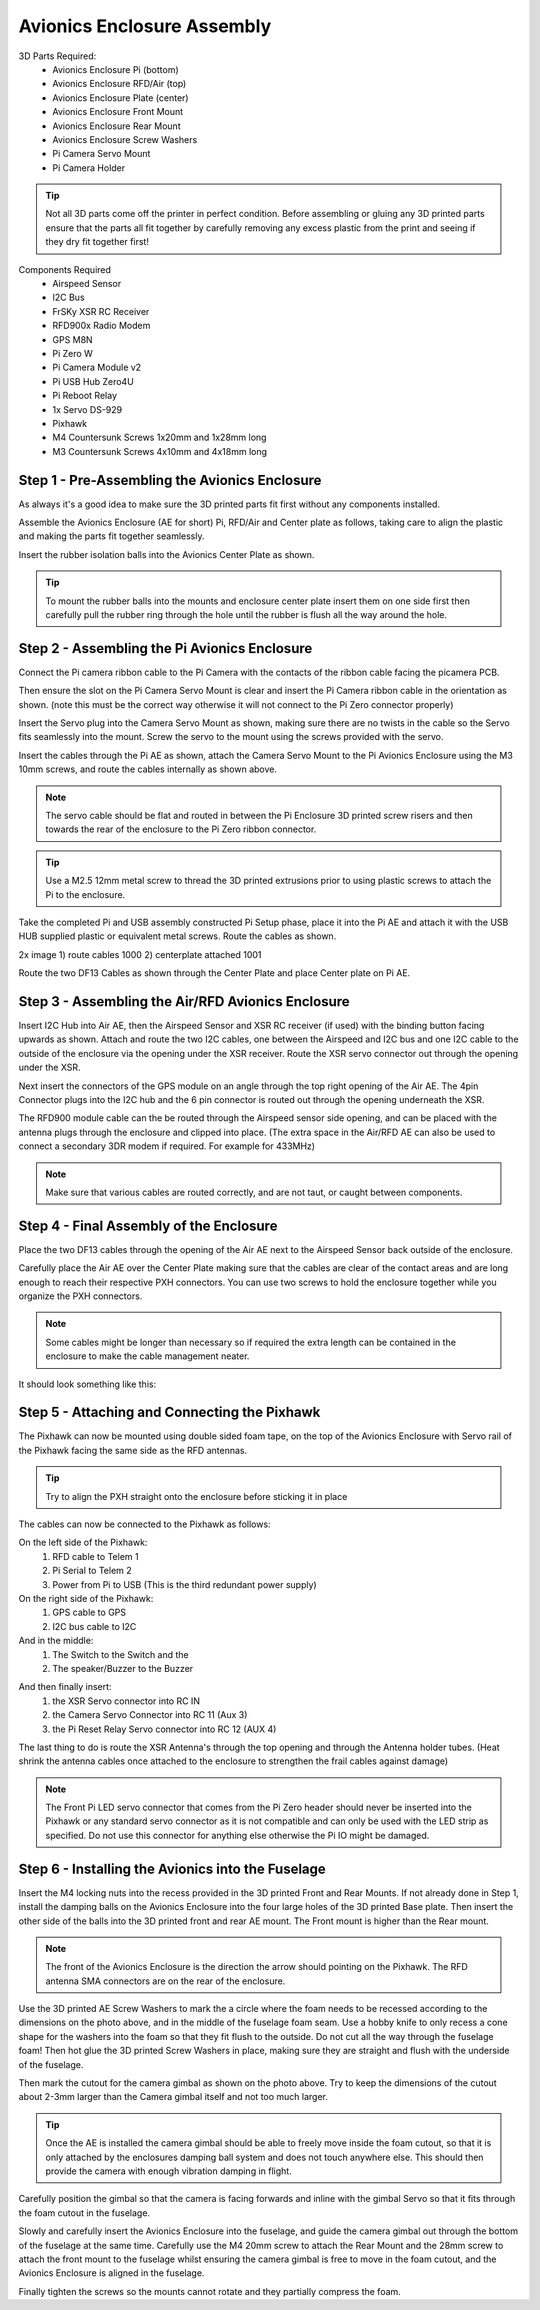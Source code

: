 Avionics Enclosure Assembly
===============================


3D Parts Required:
 - Avionics Enclosure Pi (bottom)
 - Avionics Enclosure RFD/Air (top)
 - Avionics Enclosure Plate (center)
 - Avionics Enclosure Front Mount

 - Avionics Enclosure Rear Mount
 - Avionics Enclosure Screw Washers
 - Pi Camera Servo Mount
 - Pi Camera Holder

.. Tip::
    Not all 3D parts come off the printer in perfect condition. Before assembling or gluing any 3D printed parts ensure that the parts all fit together by carefully removing any excess plastic from the print and seeing if they dry fit together first!


Components Required
 - Airspeed Sensor
 - I2C Bus
 - FrSKy XSR RC Receiver
 - RFD900x Radio Modem
 - GPS M8N
 - Pi Zero W
 - Pi Camera Module v2
 - Pi USB Hub Zero4U
 - Pi Reboot Relay
 - 1x Servo DS-929
 - Pixhawk
 - M4 Countersunk Screws 1x20mm and 1x28mm long
 - M3 Countersunk Screws 4x10mm and 4x18mm long

Step 1 -  Pre-Assembling the Avionics Enclosure
................................................

As always it's a good idea to make sure the 3D printed parts fit first without any components installed.

.. image:: /images/AE/3DPrintAs_SM.jpg
    :target: /images/AE/3DPrintAs.jpg

Assemble the Avionics Enclosure (AE for short) Pi, RFD/Air and Center plate as follows, taking care to align the plastic and making the parts fit together seamlessly.

.. image:: /images/AE/MountBallsCenter_SM.jpg
    :target: /images/AE/MountBallsCenter.jpg

Insert the rubber isolation balls into the Avionics Center Plate as shown.

.. tip::
  To mount the rubber balls into the mounts and enclosure center plate insert them on one side first then carefully pull the rubber ring through the hole until the rubber is flush all the way around the hole.


Step 2 - Assembling the Pi Avionics Enclosure
.................................................

Connect the Pi camera ribbon cable to the Pi Camera with the contacts of the ribbon cable facing the picamera PCB.

.. image:: /images/AE/ServoMountCam_SM.jpg
    :target:: /images/AE/ServoMountCam.jpg

Then ensure the slot on the Pi Camera Servo Mount is clear and insert the Pi Camera ribbon cable in the orientation as shown.
(note this must be the correct way otherwise it will not connect to the Pi Zero connector properly)

.. image:: /images/AE/ServoMountAs_SM.jpg
    :target: /images/AE/ServoMountAs.jpg



Insert the Servo plug into the Camera Servo Mount as shown, making sure there are no twists in the cable so the Servo fits seamlessly into the mount.
Screw the servo to the mount using the screws provided with the servo.


.. image:: /images/AE/ServoToPiAE_SM.jpg
    :target: /images/AE/ServoToPiAE.jpg


Insert the cables through the Pi AE as shown, attach the Camera Servo Mount to the Pi Avionics Enclosure using the M3 10mm screws, and route the cables internally as shown above.

.. Note::
   The servo cable should be flat and routed in between the Pi Enclosure 3D printed screw risers and then towards the rear of the enclosure to the Pi Zero ribbon connector.

.. image:: /images/AE/PiNHub_SM.jpg
    :target: /images/AE/PiNHub.jpg


.. Tip::
  Use a M2.5 12mm metal screw to thread the 3D printed extrusions prior to using plastic screws to attach the Pi to the enclosure.

Take the completed Pi and USB assembly constructed Pi Setup phase, place it into the Pi AE and attach it with the USB HUB supplied plastic or equivalent metal screws.
Route the cables as shown.

.. image:: /images/AE/PiAEToCenter_SM.jpg
    :target: /images/AE/PiAEToCenter.jpg


2x image 1) route cables 1000  2) centerplate attached 1001

Route the two DF13 Cables as shown through the Center Plate and place Center plate on Pi AE.

Step 3 - Assembling the Air/RFD Avionics Enclosure
....................................................

.. image:: /images/AE/AirAEComp_SM.jpg
    :target: /images/AE/AirAEComp.jpg

   4x Image 1) I2C 964 2) + Airspeed 965 3) + XSR 1009 4) +GPS 1010

Insert I2C Hub into Air AE, then the Airspeed Sensor and XSR RC receiver (if used) with the binding button facing upwards as shown. Attach and route the two I2C cables, one between the Airspeed and I2C bus and one I2C cable to the outside of the enclosure via the opening under the XSR receiver.
Route the XSR servo connector out through the opening under the XSR.

.. image:: /images/AE/AirAECompGPS_SM.jpg
    :target: /images/AE/AirAECompGPS.jpg

   Image 1011

Next insert the connectors of the GPS module on an angle through the top right opening of the Air AE.
The 4pin  Connector plugs into the I2C hub and the 6 pin connector is routed out through the opening underneath the XSR.

.. image:: /images/AE/AirAECompRFD_SM.jpg
    :target: /images/AE/AirAECompRFD.jpg

   Image 1012

The RFD900 module cable can the be routed through the Airspeed sensor side opening, and can be placed with the antenna plugs through the enclosure and clipped into place.
(The extra space in the Air/RFD AE can also be used to connect a secondary 3DR modem if required. For example for 433MHz)

.. Note::
  Make sure that various cables are routed correctly, and are not taut, or caught between components.


Step 4 - Final Assembly of the Enclosure
....................................................


.. image:: /images/AE/PiAEToAirAECable_SM.jpg
    :target: /images/AE/PiAEToAirAECable.jpg

   Make new picture!!

Place the two DF13 cables through the opening of the Air AE next to the Airspeed Sensor back outside of the enclosure.


.. image:: /images/AE/PiAEToAirAE_SM.jpg
    :target: /images/AE/PiAEToAirAE.jpg

   image 1014

Carefully place the Air AE over the Center Plate making sure that the cables are clear of the contact areas and are long enough to reach their respective PXH connectors.
You can use two screws to hold the enclosure together while you organize the PXH connectors.

.. Note::
  Some cables might be longer than necessary so if required the extra length can be contained in the enclosure to make the cable management neater.

It should look something like this:


.. image:: /images/AE/AEAs_SM.jpg
    :target: /images/AE/AEAs.jpg

   make new image


Step 5 - Attaching and Connecting the Pixhawk
....................................................


.. image:: /images/AE/AEPixhawk_SM.jpg
    :target: /images/AE/AEPixhawk.jpg
   image 1016

The Pixhawk can now be mounted using double sided foam tape, on the top of the Avionics Enclosure with Servo rail of the Pixhawk facing the same side as the RFD antennas.

.. Tip::
  Try to align the PXH straight onto the enclosure before sticking it in place


.. image:: /images/AE/AEPixhawkCables_SM.jpg
    :target: /images/AE/AEPixhawkCables.jpg

   image 1021

The cables can now be connected to the Pixhawk as follows:

On the left side of the Pixhawk:
 1) RFD cable to Telem 1
 2) Pi Serial to Telem 2
 3) Power from Pi to USB (This is the third redundant power supply)
On the right side of the Pixhawk:
 1) GPS cable to GPS
 2) I2C bus cable to I2C
And in the middle:
 1) The Switch to the Switch and the
 2) The speaker/Buzzer to the Buzzer


.. image:: /images/AE/AEPixhawkCables2_SM.jpg
    :target: /images/AE/AEPixhawkCables2.jpg

And then finally insert:
 1) the XSR Servo connector into RC IN
 2) the Camera Servo Connector into RC 11 (Aux 3)
 3) the Pi Reset Relay Servo connector into RC 12 (AUX 4)

The last thing to do is route the XSR Antenna's through the top opening and through the Antenna holder tubes. (Heat shrink the antenna cables once attached to the enclosure to strengthen the frail cables against damage)

.. Note::
   The Front Pi LED servo connector that comes from the Pi Zero header should never be inserted into the Pixhawk or any standard servo connector as it is not compatible and can only be used with the LED strip as specified.
   Do not use this connector for anything else otherwise the Pi IO might be damaged.


Step 6 - Installing the Avionics into the Fuselage
......................................................

Insert the M4 locking nuts into the recess provided in the 3D printed Front and Rear Mounts. If not already done in Step 1, install the damping balls on the Avionics Enclosure into the four large holes of the 3D printed Base plate.
Then insert the other side of the balls into the 3D printed front and rear AE mount. The Front mount is higher than the Rear mount.

.. Note::
    The front of the Avionics Enclosure is the direction the arrow should pointing on the Pixhawk. The RFD antenna SMA connectors are on the rear of the enclosure.

.. image:: /images/AE/FuseCut_SM.jpg
    :target: /images/AE/FuseCut.jpg

Use the 3D printed AE Screw Washers to mark the a circle where the foam needs to be recessed according to the dimensions on the photo above, and in the middle of the fuselage foam seam.
Use a hobby knife to only recess a cone shape for the washers into the foam so that they fit flush to the outside. Do not cut all the way through the fuselage foam!
Then hot glue the 3D printed Screw Washers in place, making sure they are straight and flush with the underside of the fuselage.

Then mark the cutout for the camera gimbal as shown on the photo above. Try to keep the dimensions of the cutout about 2-3mm larger than the Camera gimbal itself and not too much larger.

.. Tip::
  Once the AE is installed the camera gimbal should be able to freely move inside the foam cutout, so that it is only attached by the enclosures damping ball system and does not touch anywhere else.
  This should then provide the camera with enough vibration damping in flight.

Carefully position the gimbal so that the camera is facing forwards and inline with the gimbal Servo so that it fits through the foam cutout in the fuselage.

Slowly and carefully insert the Avionics Enclosure into the fuselage, and guide the camera gimbal out through the bottom of the fuselage at the same time.
Carefully use the M4 20mm screw to attach the Rear Mount and the 28mm screw to attach the front mount to the fuselage
whilst ensuring the camera gimbal is free to move in the foam cutout, and the Avionics Enclosure is aligned in the fuselage.

Finally tighten the screws so the mounts cannot rotate and they partially compress the foam.
